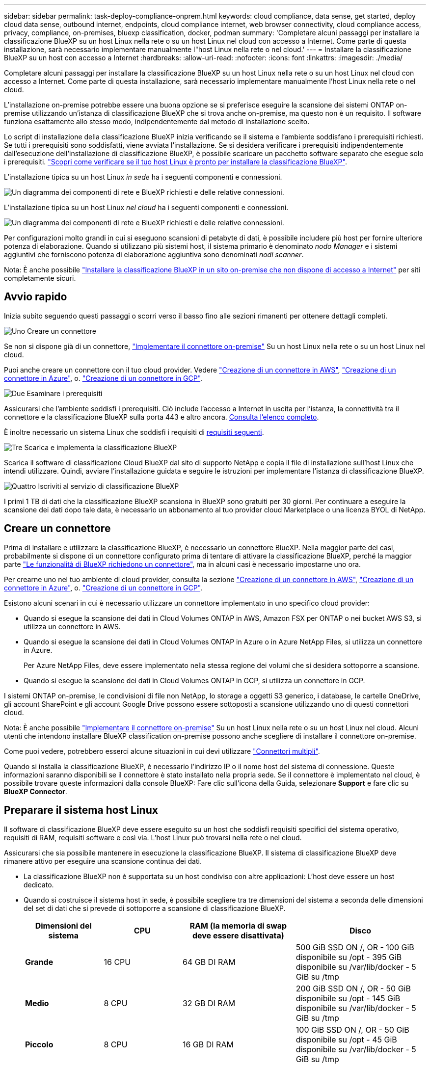 ---
sidebar: sidebar 
permalink: task-deploy-compliance-onprem.html 
keywords: cloud compliance, data sense, get started, deploy cloud data sense, outbound internet, endpoints, cloud compliance internet, web browser connectivity, cloud compliance access, privacy, compliance, on-premises, bluexp classification, docker, podman 
summary: 'Completare alcuni passaggi per installare la classificazione BlueXP su un host Linux nella rete o su un host Linux nel cloud con accesso a Internet. Come parte di questa installazione, sarà necessario implementare manualmente l"host Linux nella rete o nel cloud.' 
---
= Installare la classificazione BlueXP su un host con accesso a Internet
:hardbreaks:
:allow-uri-read: 
:nofooter: 
:icons: font
:linkattrs: 
:imagesdir: ./media/


[role="lead"]
Completare alcuni passaggi per installare la classificazione BlueXP su un host Linux nella rete o su un host Linux nel cloud con accesso a Internet. Come parte di questa installazione, sarà necessario implementare manualmente l'host Linux nella rete o nel cloud.

L'installazione on-premise potrebbe essere una buona opzione se si preferisce eseguire la scansione dei sistemi ONTAP on-premise utilizzando un'istanza di classificazione BlueXP che si trova anche on-premise, ma questo non è un requisito. Il software funziona esattamente allo stesso modo, indipendentemente dal metodo di installazione scelto.

Lo script di installazione della classificazione BlueXP inizia verificando se il sistema e l'ambiente soddisfano i prerequisiti richiesti. Se tutti i prerequisiti sono soddisfatti, viene avviata l'installazione. Se si desidera verificare i prerequisiti indipendentemente dall'esecuzione dell'installazione di classificazione BlueXP, è possibile scaricare un pacchetto software separato che esegue solo i prerequisiti. link:task-test-linux-system.html["Scopri come verificare se il tuo host Linux è pronto per installare la classificazione BlueXP"].

L'installazione tipica su un host Linux _in sede_ ha i seguenti componenti e connessioni.

image:diagram_deploy_onprem_overview.png["Un diagramma dei componenti di rete e BlueXP richiesti e delle relative connessioni."]

L'installazione tipica su un host Linux _nel cloud_ ha i seguenti componenti e connessioni.

image:diagram_deploy_onprem_cloud_instance.png["Un diagramma dei componenti di rete e BlueXP richiesti e delle relative connessioni."]

Per configurazioni molto grandi in cui si eseguono scansioni di petabyte di dati, è possibile includere più host per fornire ulteriore potenza di elaborazione. Quando si utilizzano più sistemi host, il sistema primario è denominato _nodo Manager_ e i sistemi aggiuntivi che forniscono potenza di elaborazione aggiuntiva sono denominati _nodi scanner_.

Nota: È anche possibile link:task-deploy-compliance-dark-site.html["Installare la classificazione BlueXP in un sito on-premise che non dispone di accesso a Internet"] per siti completamente sicuri.



== Avvio rapido

Inizia subito seguendo questi passaggi o scorri verso il basso fino alle sezioni rimanenti per ottenere dettagli completi.

.image:https://raw.githubusercontent.com/NetAppDocs/common/main/media/number-1.png["Uno"] Creare un connettore
[role="quick-margin-para"]
Se non si dispone già di un connettore, https://docs.netapp.com/us-en/bluexp-setup-admin/task-quick-start-connector-on-prem.html["Implementare il connettore on-premise"^] Su un host Linux nella rete o su un host Linux nel cloud.

[role="quick-margin-para"]
Puoi anche creare un connettore con il tuo cloud provider. Vedere https://docs.netapp.com/us-en/bluexp-setup-admin/task-quick-start-connector-aws.html["Creazione di un connettore in AWS"^], https://docs.netapp.com/us-en/bluexp-setup-admin/task-quick-start-connector-azure.html["Creazione di un connettore in Azure"^], o. https://docs.netapp.com/us-en/bluexp-setup-admin/task-quick-start-connector-google.html["Creazione di un connettore in GCP"^].

.image:https://raw.githubusercontent.com/NetAppDocs/common/main/media/number-2.png["Due"] Esaminare i prerequisiti
[role="quick-margin-para"]
Assicurarsi che l'ambiente soddisfi i prerequisiti. Ciò include l'accesso a Internet in uscita per l'istanza, la connettività tra il connettore e la classificazione BlueXP sulla porta 443 e altro ancora. <<Abilitare l'accesso a Internet in uscita dalla classificazione BlueXP,Consulta l'elenco completo>>.

[role="quick-margin-para"]
È inoltre necessario un sistema Linux che soddisfi i requisiti di <<Preparare il sistema host Linux,requisiti seguenti>>.

.image:https://raw.githubusercontent.com/NetAppDocs/common/main/media/number-3.png["Tre"] Scarica e implementa la classificazione BlueXP
[role="quick-margin-para"]
Scarica il software di classificazione Cloud BlueXP dal sito di supporto NetApp e copia il file di installazione sull'host Linux che intendi utilizzare. Quindi, avviare l'installazione guidata e seguire le istruzioni per implementare l'istanza di classificazione BlueXP.

.image:https://raw.githubusercontent.com/NetAppDocs/common/main/media/number-4.png["Quattro"] Iscriviti al servizio di classificazione BlueXP
[role="quick-margin-para"]
I primi 1 TB di dati che la classificazione BlueXP scansiona in BlueXP sono gratuiti per 30 giorni. Per continuare a eseguire la scansione dei dati dopo tale data, è necessario un abbonamento al tuo provider cloud Marketplace o una licenza BYOL di NetApp.



== Creare un connettore

Prima di installare e utilizzare la classificazione BlueXP, è necessario un connettore BlueXP. Nella maggior parte dei casi, probabilmente si dispone di un connettore configurato prima di tentare di attivare la classificazione BlueXP, perché la maggior parte https://docs.netapp.com/us-en/bluexp-setup-admin/concept-connectors.html#when-a-connector-is-required["Le funzionalità di BlueXP richiedono un connettore"], ma in alcuni casi è necessario impostarne uno ora.

Per crearne uno nel tuo ambiente di cloud provider, consulta la sezione https://docs.netapp.com/us-en/bluexp-setup-admin/task-quick-start-connector-aws.html["Creazione di un connettore in AWS"^], https://docs.netapp.com/us-en/bluexp-setup-admin/task-quick-start-connector-azure.html["Creazione di un connettore in Azure"^], o. https://docs.netapp.com/us-en/bluexp-setup-admin/task-quick-start-connector-google.html["Creazione di un connettore in GCP"^].

Esistono alcuni scenari in cui è necessario utilizzare un connettore implementato in uno specifico cloud provider:

* Quando si esegue la scansione dei dati in Cloud Volumes ONTAP in AWS, Amazon FSX per ONTAP o nei bucket AWS S3, si utilizza un connettore in AWS.
* Quando si esegue la scansione dei dati in Cloud Volumes ONTAP in Azure o in Azure NetApp Files, si utilizza un connettore in Azure.
+
Per Azure NetApp Files, deve essere implementato nella stessa regione dei volumi che si desidera sottoporre a scansione.

* Quando si esegue la scansione dei dati in Cloud Volumes ONTAP in GCP, si utilizza un connettore in GCP.


I sistemi ONTAP on-premise, le condivisioni di file non NetApp, lo storage a oggetti S3 generico, i database, le cartelle OneDrive, gli account SharePoint e gli account Google Drive possono essere sottoposti a scansione utilizzando uno di questi connettori cloud.

Nota: È anche possibile https://docs.netapp.com/us-en/bluexp-setup-admin/task-quick-start-connector-on-prem.html["Implementare il connettore on-premise"^] Su un host Linux nella rete o su un host Linux nel cloud. Alcuni utenti che intendono installare BlueXP classification on-premise possono anche scegliere di installare il connettore on-premise.

Come puoi vedere, potrebbero esserci alcune situazioni in cui devi utilizzare https://docs.netapp.com/us-en/bluexp-setup-admin/concept-connectors.html#multiple-connectors["Connettori multipli"].

Quando si installa la classificazione BlueXP, è necessario l'indirizzo IP o il nome host del sistema di connessione. Queste informazioni saranno disponibili se il connettore è stato installato nella propria sede. Se il connettore è implementato nel cloud, è possibile trovare queste informazioni dalla console BlueXP: Fare clic sull'icona della Guida, selezionare *Support* e fare clic su *BlueXP Connector*.



== Preparare il sistema host Linux

Il software di classificazione BlueXP deve essere eseguito su un host che soddisfi requisiti specifici del sistema operativo, requisiti di RAM, requisiti software e così via. L'host Linux può trovarsi nella rete o nel cloud.

Assicurarsi che sia possibile mantenere in esecuzione la classificazione BlueXP. Il sistema di classificazione BlueXP deve rimanere attivo per eseguire una scansione continua dei dati.

* La classificazione BlueXP non è supportata su un host condiviso con altre applicazioni: L'host deve essere un host dedicato.
* Quando si costruisce il sistema host in sede, è possibile scegliere tra tre dimensioni del sistema a seconda delle dimensioni del set di dati che si prevede di sottoporre a scansione di classificazione BlueXP.
+
[cols="18,18,26,30"]
|===
| Dimensioni del sistema | CPU | RAM (la memoria di swap deve essere disattivata) | Disco 


| *Grande* | 16 CPU | 64 GB DI RAM | 500 GiB SSD ON /, OR
- 100 GiB disponibile su /opt
- 395 GiB disponibile su /var/lib/docker
- 5 GiB su /tmp 


| *Medio* | 8 CPU | 32 GB DI RAM | 200 GiB SSD ON /, OR
- 50 GiB disponibile su /opt
- 145 GiB disponibile su /var/lib/docker
- 5 GiB su /tmp 


| *Piccolo* | 8 CPU | 16 GB DI RAM | 100 GiB SSD ON /, OR
- 50 GiB disponibile su /opt
- 45 GiB disponibile su /var/lib/docker
- 5 GiB su /tmp 
|===
+
Si noti che l'utilizzo di questi sistemi più piccoli presenta delle limitazioni. Vedere link:concept-cloud-compliance.html#using-a-smaller-instance-type["Utilizzando un tipo di istanza più piccolo"] per ulteriori informazioni.

* Quando si implementa un'istanza di calcolo nel cloud per l'installazione della classificazione BlueXP, si consiglia di utilizzare un sistema che soddisfi i requisiti di sistema "grandi" indicati in precedenza:
+
** *Tipo di istanza AWS EC2*: Si consiglia "m6i.4xlarge". link:reference-instance-types.html#aws-instance-types["Vedere altri tipi di istanze AWS"^].
** *Dimensione delle macchine virtuali Azure*: Si consiglia "Standard_D16s_v3". link:reference-instance-types.html#azure-instance-types["Vedere altri tipi di istanze di Azure"^].
** *Tipo di macchina GCP*: Si consiglia "n2-standard-16". link:reference-instance-types.html#gcp-instance-types["Vedere altri tipi di istanze GCP"^].


* *UNIX folder permissions*: Sono richieste le seguenti autorizzazioni minime per UNIX:
+
[cols="25,25"]
|===
| Cartella | Permessi minimi 


| /tmp | `rwxrwxrwt` 


| /opz | `rwxr-xr-x` 


| /var/lib/docker | `rwx------` 


| /usr/lib/systemd/system | `rwxr-xr-x` 
|===
* *Sistema operativo*:
+
** I seguenti sistemi operativi richiedono l'utilizzo del motore dei container Docker:
+
*** Red Hat Enterprise Linux versione 7,8 e 7,9
*** CentOS versione 7,8 e 7,9
*** Ubuntu 22,04 (richiede la classificazione BlueXP versione 1,23 o superiore)


** I seguenti sistemi operativi richiedono l'utilizzo del motore del container Podman e richiedono la classificazione BlueXP versione 1,26 o superiore:
+
*** Red Hat Enterprise Linux versione 9,0, 9,1 e 9,2
+
Tenere presente che le seguenti funzioni non sono attualmente supportate quando si utilizza RHEL 9.x:

+
**** Installazione in un luogo buio
**** Scansione distribuita, utilizzando un nodo scanner master e nodi scanner remoti






* *Red Hat Subscription Management*: L'host deve essere registrato con Red Hat Subscription Management. Se non è registrato, il sistema non può accedere ai repository per aggiornare il software di terze parti richiesto durante l'installazione.
* *Software aggiuntivo*: È necessario installare il seguente software sull'host prima di installare la classificazione BlueXP:
+
** A seconda del sistema operativo in uso, è necessario installare uno dei motori container:
+
*** Docker Engine versione 19.3.1 o superiore. https://docs.docker.com/engine/install/["Visualizzare le istruzioni di installazione"^].
+
https://youtu.be/Ogoufel1q6c["Guarda questo video"^] Per una rapida dimostrazione dell'installazione di Docker su CentOS.

*** Podman versione 4 o superiore. Per installare Podman, aggiorna i pacchetti di sistema (`sudo yum update -y`), quindi installare Podman (`sudo yum install podman -y`).


** Python versione 3,6 o superiore. https://www.python.org/downloads/["Visualizzare le istruzioni di installazione"^].


* *Considerazioni su Firewalld*: Se si intende utilizzare `firewalld`, Si consiglia di abilitarla prima di installare la classificazione BlueXP. Eseguire i seguenti comandi per configurare `firewalld` In modo che sia compatibile con la classificazione BlueXP:
+
....
firewall-cmd --permanent --add-service=http
firewall-cmd --permanent --add-service=https
firewall-cmd --permanent --add-port=80/tcp
firewall-cmd --permanent --add-port=8080/tcp
firewall-cmd --permanent --add-port=443/tcp
firewall-cmd --reload
....
+
Se si prevede di utilizzare altri host di classificazione BlueXP come nodi scanner, aggiungere queste regole al sistema primario in questo momento:

+
....
firewall-cmd --permanent --add-port=2377/tcp
firewall-cmd --permanent --add-port=7946/udp
firewall-cmd --permanent --add-port=7946/tcp
firewall-cmd --permanent --add-port=4789/udp
....
+
Devi riavviare Docker o Podman ogni volta che abiliti o aggiorni il sistema `firewalld` impostazioni.




NOTE: L'indirizzo IP del sistema host di classificazione BlueXP non può essere modificato dopo l'installazione.



== Abilitare l'accesso a Internet in uscita dalla classificazione BlueXP

La classificazione BlueXP richiede l'accesso a Internet in uscita. Se la rete fisica o virtuale utilizza un server proxy per l'accesso a Internet, assicurarsi che l'istanza di classificazione BlueXP disponga dell'accesso a Internet in uscita per contattare i seguenti endpoint.

[cols="43,57"]
|===
| Endpoint | Scopo 


| https://api.bluexp.netapp.com | Comunicazione con il servizio BlueXP, che include gli account NetApp. 


| https://netapp-cloud-account.auth0.com https://auth0.com | Comunicazione con il sito Web BlueXP per l'autenticazione utente centralizzata. 


| https://support.compliance.api.bluexp.netapp.com/ https://hub.docker.com https://auth.docker.io https://registry-1.docker.io https://index.docker.io/ https://dseasb33srnrn.cloudfront.net/ https://production.cloudflare.docker.com/ | Fornisce accesso a immagini software, manifesti, modelli e per inviare registri e metriche. 


| https://support.compliance.api.bluexp.netapp.com/ | Consente a NetApp di eseguire lo streaming dei dati dai record di audit. 


| https://github.com/docker https://download.docker.com | Fornisce pacchetti prerequisiti per l'installazione di docker. 


| http://mirror.centos.org http://mirrorlist.centos.org http://mirror.centos.org/centos/7/extras/x86_64/Packages/container-selinux-2.107-3.el7.noarch.rpm | Fornisce pacchetti prerequisiti per l'installazione di CentOS. 


| \http://packages.ubuntu.com/
\http://archive.ubuntu.com | Fornisce pacchetti prerequisiti per l'installazione di Ubuntu. 
|===


== Verificare che tutte le porte richieste siano attivate

Assicurarsi che tutte le porte richieste siano aperte per la comunicazione tra il connettore, la classificazione BlueXP, Active Directory e le origini dati.

[cols="25,25,50"]
|===
| Tipo di connessione | Porte | Descrizione 


| Connettore <> classificazione BlueXP | 8080 (TCP), 443 (TCP) e 80 | Il firewall o le regole di routing per il connettore devono consentire il traffico in entrata e in uscita sulla porta 443 da e verso l'istanza di classificazione BlueXP. Assicurarsi che la porta 8080 sia aperta in modo da visualizzare l'avanzamento dell'installazione in BlueXP. 


| Connettore <> ONTAP cluster (NAS) | 443 (TCP)  a| 
BlueXP rileva i cluster ONTAP utilizzando HTTPS. Se si utilizzano criteri firewall personalizzati, questi devono soddisfare i seguenti requisiti:

* L'host del connettore deve consentire l'accesso HTTPS in uscita attraverso la porta 443. Se il connettore si trova nel cloud, tutte le comunicazioni in uscita sono consentite dal firewall predefinito o dalle regole di routing.
* Il cluster ONTAP deve consentire l'accesso HTTPS in entrata attraverso la porta 443. Il criterio firewall predefinito "mgmt" consente l'accesso HTTPS in entrata da tutti gli indirizzi IP. Se questo criterio predefinito è stato modificato o se è stato creato un criterio firewall personalizzato, è necessario associare il protocollo HTTPS a tale criterio e abilitare l'accesso dall'host del connettore.




| Classificazione BlueXP <> cluster ONTAP  a| 
* Per NFS - 111 (TCP/UDP) e 2049 (TCP/UDP)
* Per CIFS - 139 (TCP/UDP) e 445 (TCP/UDP)

 a| 
La classificazione BlueXP richiede una connessione di rete a ogni subnet Cloud Volumes ONTAP o sistema ONTAP on-premise. I firewall o le regole di routing per Cloud Volumes ONTAP devono consentire le connessioni in entrata dall'istanza di classificazione BlueXP.

Assicurarsi che queste porte siano aperte per l'istanza di classificazione BlueXP:

* Per NFS - 111 e 2049
* Per CIFS - 139 e 445


I criteri di esportazione dei volumi NFS devono consentire l'accesso dall'istanza di classificazione BlueXP.



| Classificazione BlueXP <> Active Directory | 389 (TCP E UDP), 636 (TCP), 3268 (TCP) E 3269 (TCP)  a| 
È necessario che sia già stata configurata una Active Directory per gli utenti della società. Inoltre, la classificazione BlueXP richiede le credenziali di Active Directory per eseguire la scansione dei volumi CIFS.

È necessario disporre delle informazioni per Active Directory:

* DNS Server IP Address (Indirizzo IP server DNS) o Multiple IP Address (indirizzi IP multipli)
* Nome utente e password del server
* Domain Name (Nome di Active Directory) (Nome di dominio)
* Se si utilizza o meno LDAP sicuro (LDAPS)
* Porta server LDAP (generalmente 389 per LDAP e 636 per LDAP sicuro)


|===
Se si utilizzano più host di classificazione BlueXP per fornire ulteriore potenza di elaborazione per eseguire la scansione delle origini dati, è necessario attivare porte/protocolli aggiuntivi. link:task-deploy-compliance-onprem.html#add-scanner-nodes-to-an-existing-deployment["Vedere i requisiti aggiuntivi per le porte"].



== Installare la classificazione BlueXP sull'host Linux

Per le configurazioni tipiche, il software viene installato su un singolo sistema host. <<Installazione a host singolo per configurazioni tipiche,Consulta questa procedura>>.

image:diagram_deploy_onprem_single_host_internet.png["Un diagramma che mostra la posizione delle origini dati che è possibile analizzare quando si utilizza una singola istanza di classificazione BlueXP implementata on-premise con accesso a Internet."]

Per configurazioni molto grandi in cui si eseguono scansioni di petabyte di dati, è possibile includere più host per fornire ulteriore potenza di elaborazione. <<Installazione multi-host per configurazioni di grandi dimensioni,Consulta questa procedura>>.

image:diagram_deploy_onprem_multi_host_internet.png["Un diagramma che mostra la posizione delle origini dati che è possibile analizzare quando si utilizzano più istanze di classificazione BlueXP distribuite on-premise con accesso a Internet."]

Vedere <<Preparare il sistema host Linux,Preparazione del sistema host Linux>> e. <<Abilitare l'accesso a Internet in uscita dalla classificazione BlueXP,Verifica dei prerequisiti>> Per l'elenco completo dei requisiti prima di implementare la classificazione BlueXP.

Gli aggiornamenti al software di classificazione BlueXP sono automatizzati finché l'istanza dispone di connettività Internet.


NOTE: La classificazione BlueXP non è attualmente in grado di eseguire la scansione dei bucket S3, Azure NetApp Files o FSX per ONTAP quando il software è installato on-premise. In questi casi, è necessario implementare un connettore separato e un'istanza della classificazione BlueXP nel cloud e. https://docs.netapp.com/us-en/bluexp-setup-admin/concept-connectors.html#multiple-connectors["Passare da un connettore all'altro"^] per le diverse origini dati.



=== Installazione a host singolo per configurazioni tipiche

Esaminare i requisiti e seguire questi passaggi quando si installa il software di classificazione BlueXP su un singolo host on-premise.

https://youtu.be/rFpmekdbORc["Guarda questo video"^] Per scoprire come installare la classificazione BlueXP.

Tenere presente che tutte le attività di installazione vengono registrate durante l'installazione della classificazione BlueXP. In caso di problemi durante l'installazione, è possibile visualizzare il contenuto del registro di controllo dell'installazione. È scritto a. `/opt/netapp/install_logs/`. link:task-audit-data-sense-actions.html#access-the-log-file["Per ulteriori informazioni, fare clic qui"].

.Di cosa hai bisogno
* Verificare che il sistema Linux soddisfi i requisiti <<Preparare il sistema host Linux,requisiti dell'host>>.
* Verificare che sul sistema siano installati i due pacchetti software prerequisiti (Docker Engine o Podman e Python 3).
* Assicurarsi di disporre dei privilegi di root sul sistema Linux.
* Se si utilizza un proxy per l'accesso a Internet:
+
** Sono necessarie le informazioni sul server proxy (indirizzo IP o nome host, porta di connessione, schema di connessione: https o http, nome utente e password).
** Se il proxy sta eseguendo l'intercettazione TLS, è necessario conoscere il percorso del sistema Linux di classificazione BlueXP in cui sono memorizzati i certificati della CA TLS.
** Il proxy deve essere non trasparente, al momento non supportiamo proxy trasparenti.
** L'utente deve essere un utente locale. Gli utenti di dominio non sono supportati.


* Verificare che l'ambiente offline soddisfi i requisiti <<Abilitare l'accesso a Internet in uscita dalla classificazione BlueXP,permessi e connettività>>.


.Fasi
. Scaricare il software di classificazione BlueXP dal https://mysupport.netapp.com/site/products/all/details/cloud-data-sense/downloads-tab/["Sito di supporto NetApp"^]. Il file da selezionare è *DATASENSE-INSTALLER-<version>.tar.gz*.
. Copiare il file del programma di installazione sull'host Linux che si desidera utilizzare (utilizzando `scp` o qualche altro metodo).
. Decomprimere il file del programma di installazione sul computer host, ad esempio:
+
[source, cli]
----
tar -xzf DATASENSE-INSTALLER-V1.25.0.tar.gz
----
. In BlueXP, selezionare *Governance > Classification*.
. Fare clic su *Activate Data Sense* (attiva rilevamento dati).
+
image:screenshot_cloud_compliance_deploy_start.png["Una schermata che mostra la selezione del pulsante per attivare la classificazione BlueXP."]

. A seconda che si stia installando la classificazione BlueXP su un'istanza preparata nel cloud o su un'istanza preparata in sede, fare clic sul pulsante *Deploy* appropriato per avviare l'installazione della classificazione BlueXP.
+
image:screenshot_cloud_compliance_deploy_onprem.png["Una schermata che mostra la selezione del pulsante per implementare la classificazione BlueXP su un computer nel cloud o in sede."]

. Viene visualizzata la finestra di dialogo _Deploy Data Sense on Premise_. Copiare il comando fornito (ad esempio: `sudo ./install.sh -a 12345 -c 27AG75 -t 2198qq`) e incollarlo in un file di testo per poterlo utilizzare in un secondo momento. Quindi fare clic su *Chiudi* per chiudere la finestra di dialogo.
. Sul computer host, immettere il comando copiato e seguire una serie di prompt oppure fornire il comando completo che include tutti i parametri richiesti come argomenti della riga di comando.
+
Tenere presente che il programma di installazione esegue una pre-verifica per assicurarsi che i requisiti di sistema e di rete siano stati soddisfatti per una corretta installazione. https://youtu.be/_RCYpuLXiV0["Guarda questo video"^] comprendere i messaggi di pre-controllo e le implicazioni.

+
[cols="50a,50"]
|===
| Inserire i parametri come richiesto: | Immettere il comando completo: 


 a| 
.. Incollare il comando copiato dal punto 7:
`sudo ./install.sh -a <account_id> -c <client_id> -t <user_token>`
+
Se si esegue l'installazione su un'istanza cloud (non on-premise), aggiungere `--manual-cloud-install <cloud_provider>`.

.. Immettere l'indirizzo IP o il nome host del computer host di classificazione BlueXP in modo che sia possibile accedervi dal sistema di connettori.
.. Inserire l'indirizzo IP o il nome host del computer host BlueXP Connector in modo che sia possibile accedervi dal sistema di classificazione BlueXP.
.. Inserire i dettagli del proxy come richiesto. Se il connettore BlueXP utilizza già un proxy, non è necessario inserire nuovamente queste informazioni, poiché la classificazione BlueXP utilizzerà automaticamente il proxy utilizzato dal connettore.

| In alternativa, è possibile creare l'intero comando in anticipo, fornendo i parametri host e proxy necessari:
`sudo ./install.sh -a <account_id> -c <client_id> -t <user_token> --host <ds_host> --manager-host <cm_host> --manual-cloud-install <cloud_provider> --proxy-host <proxy_host> --proxy-port <proxy_port> --proxy-scheme <proxy_scheme> --proxy-user <proxy_user> --proxy-password <proxy_password> --cacert-folder-path <ca_cert_dir>` 
|===
+
Valori variabili:

+
** _Account_id_ = ID account NetApp
** _Client_id_ = ID client del connettore (aggiungere il suffisso "client" all'ID client se non è già presente)
** _User_token_ = token di accesso utente JWT
** _Ds_host_ = indirizzo IP o nome host del sistema Linux di classificazione BlueXP.
** _Cm_host_ = indirizzo IP o nome host del sistema BlueXP Connector.
** _Cloud_provider_ = durante l'installazione su un'istanza di cloud, immettere "AWS", "Azure" o "Gcp" a seconda del provider di cloud.
** _Proxy_host_ = IP o nome host del server proxy se l'host si trova dietro un server proxy.
** _Porta_proxy_ = porta per la connessione al server proxy (impostazione predefinita: 80).
** _Schema_proxy_ = Schema di connessione: https o http (http predefinito).
** _Proxy_user_ = utente autenticato per la connessione al server proxy, se è richiesta l'autenticazione di base. L'utente deve essere un utente locale - gli utenti di dominio non sono supportati.
** _Proxy_password_ = Password per il nome utente specificato.
** _Ca_cert_dir_ = percorso del sistema Linux di classificazione BlueXP contenente bundle di certificati CA TLS aggiuntivi. Richiesto solo se il proxy sta eseguendo l'intercettazione TLS.




.Risultato
Il programma di installazione della classificazione BlueXP installa i pacchetti, registra l'installazione e installa la classificazione BlueXP. L'installazione può richiedere da 10 a 20 minuti.

Se la connessione tra il computer host e l'istanza del connettore avviene tramite la porta 8080, l'avanzamento dell'installazione viene visualizzato nella scheda classificazione BlueXP in BlueXP.

.Cosa c'è di nuovo
Dalla pagina di configurazione è possibile selezionare le origini dati da sottoporre a scansione.

Puoi anche farlo link:task-licensing-datasense.html["Impostare la licenza per la classificazione BlueXP"] a questo punto. Non ti verrà addebitato alcun costo fino al termine della prova gratuita di 30 giorni.



=== Aggiunta di nodi scanner a un'implementazione esistente

È possibile aggiungere altri nodi dello scanner se si ha bisogno di una maggiore potenza di elaborazione della scansione per eseguire la scansione delle origini dati. È possibile aggiungere i nodi dello scanner subito dopo l'installazione del nodo manager oppure aggiungere un nodo scanner in un secondo momento. Ad esempio, se si comprende che la quantità di dati in una delle origini dati è raddoppiata o triplicata dopo 6 mesi, è possibile aggiungere un nuovo nodo scanner per agevolare la scansione dei dati.

Esistono due modi per aggiungere nodi scanner aggiuntivi:

* aggiungere un nodo per facilitare la scansione di tutte le origini dati
* aggiunta di un nodo per agevolare la scansione di una specifica origine dati o di un gruppo specifico di origini dati (in genere in base alla posizione)


Per impostazione predefinita, i nuovi nodi dello scanner aggiunti vengono aggiunti al pool generale di risorse di scansione. Questo è chiamato "gruppo scanner predefinito". Nell'immagine riportata di seguito, sono presenti 1 nodo Manager e 3 nodi scanner nel gruppo "default" che sono tutti dati di scansione da tutte e 6 le origini dati.

image:diagram_onprem_scanner_groups_default.png["Un diagramma di come gli scanner di classificazione BlueXP eseguono la scansione delle origini dati quando si trovano nel gruppo di scanner predefinito."]

Se si desidera eseguire la scansione di determinate origini dati da parte di nodi scanner fisicamente più vicini alle origini dati, è possibile definire un nodo scanner o un gruppo di nodi scanner per eseguire la scansione di una specifica origine dati o di un gruppo di origini dati. Nell'immagine seguente sono presenti 1 nodo Manager e 3 nodi scanner.

* Il nodo Manager si trova nel gruppo "default" e sta eseguendo la scansione di un'origine dati
* Il nodo scanner 1 si trova nel gruppo "united_states" e sta eseguendo la scansione di 2 origini dati
* I nodi scanner 2 e 3 fanno parte del gruppo "europa" e condividono le attività di scansione per 3 origini dati


image:diagram_onprem_scanner_groups.png["Un diagramma di come gli scanner di classificazione BlueXP eseguono la scansione delle origini dati quando vengono assegnati a diversi gruppi di scanner."]

I gruppi di scanner di classificazione BlueXP possono essere definiti come aree geografiche separate in cui sono memorizzati i dati. È possibile implementare più nodi scanner di classificazione BlueXP in tutto il mondo e scegliere un gruppo di scanner per ciascun nodo. In questo modo, ciascun nodo dello scanner eseguirà la scansione dei dati più vicini. Più vicino è il nodo dello scanner ai dati, meglio è perché riduce il più possibile la latenza di rete durante la scansione dei dati.

È possibile scegliere i gruppi di scanner da aggiungere alla classificazione BlueXP ed è possibile sceglierne i nomi. La classificazione BlueXP non impone l'implementazione in Europa di un nodo mappato a un gruppo di scanner denominato "europa".

Seguire questi passaggi per installare altri nodi scanner di classificazione BlueXP:

. Preparare i sistemi host Linux che fungeranno da nodi scanner
. Scarica il software Data Sense su questi sistemi Linux
. Eseguire un comando sul nodo Manager per identificare i nodi scanner
. Seguire la procedura per implementare il software sui nodi scanner (e, facoltativamente, definire un "gruppo scanner" per alcuni nodi scanner)
. Se è stato definito un gruppo di scanner, nel nodo Manager:
+
.. Aprire il file "Working_Environment_to_scanner_group_config.yml" e definire gli ambienti di lavoro che verranno sottoposti a scansione da ciascun gruppo di scanner
.. Eseguire il seguente script per registrare queste informazioni di mappatura con tutti i nodi scanner: `update_we_scanner_group_from_config_file.sh`




.Di cosa hai bisogno
* Verificare che tutti i sistemi Linux per i nodi scanner soddisfino il <<Preparare il sistema host Linux,requisiti dell'host>>.
* Verificare che sui sistemi siano installati i due pacchetti software prerequisiti (Docker Engine o Podman e Python 3).
* Assicurarsi di disporre dei privilegi di root sui sistemi Linux.
* Verificare che l'ambiente soddisfi i requisiti <<Abilitare l'accesso a Internet in uscita dalla classificazione BlueXP,permessi e connettività>>.
* È necessario disporre degli indirizzi IP degli host del nodo scanner che si stanno aggiungendo.
* È necessario disporre dell'indirizzo IP del sistema host del nodo BlueXP Classification Manager
* È necessario disporre dell'indirizzo IP o del nome host del sistema di connessione, dell'ID account NetApp, dell'ID client del connettore e del token di accesso dell'utente. Se si intende utilizzare gruppi di scanner, è necessario conoscere l'ID dell'ambiente di lavoro per ciascuna origine dati nell'account. Per ottenere queste informazioni, vedere *_Prerequisite Steps_* di seguito.
* Su tutti gli host devono essere attivati i seguenti protocolli e porte:
+
[cols="15,20,55"]
|===
| Porta | Protocolli | Descrizione 


| 2377 | TCP | Comunicazioni per la gestione del cluster 


| 7946 | TCP, UDP | Comunicazione tra nodi 


| 4789 | UDP | Sovrapporre il traffico di rete 


| 50 | ESP | Traffico ESP (Encrypted IPSec Overlay Network) 


| 111 | TCP, UDP | Server NFS per la condivisione dei file tra gli host (necessario da ciascun nodo scanner al nodo manager) 


| 2049 | TCP, UDP | Server NFS per la condivisione dei file tra gli host (necessario da ciascun nodo scanner al nodo manager) 
|===
* Se si utilizza `firewalld` Sulle macchine di classificazione BlueXP, si consiglia di attivarlo prima di installare la classificazione BlueXP. Eseguire i seguenti comandi per configurare `firewalld` In modo che sia compatibile con la classificazione BlueXP:
+
....
firewall-cmd --permanent --add-service=http
firewall-cmd --permanent --add-service=https
firewall-cmd --permanent --add-port=80/tcp
firewall-cmd --permanent --add-port=8080/tcp
firewall-cmd --permanent --add-port=443/tcp
firewall-cmd --permanent --add-port=2377/tcp
firewall-cmd --permanent --add-port=7946/udp
firewall-cmd --permanent --add-port=7946/tcp
firewall-cmd --permanent --add-port=4789/udp
firewall-cmd --reload
....
+
Devi riavviare Docker o Podman ogni volta che abiliti o aggiorni il sistema `firewalld` impostazioni.



.Fasi preliminari
Seguire questa procedura per ottenere l'ID account NetApp, l'ID client del connettore, il nome del server del connettore e il token di accesso dell'utente necessari per aggiungere i nodi dello scanner.

. Dalla barra dei menu di BlueXP, fare clic su *account > Gestisci account*.
+
image:screenshot_account_id.png["Una schermata dei dettagli dell'account BlueXP."]

. Copia l' _ID account_.
. Dalla barra dei menu di BlueXP, fare clic su *Help > Support > BlueXP Connector*.
+
image:screenshot_connector_client_id.png["Una schermata delle impostazioni di configurazione di BlueXP Connector."]

. Copiare il connettore _ID client_ e il _Nome server_.
. Se si intende utilizzare gruppi di scanner, dalla scheda Configurazione classificazione BlueXP, copiare l'ID dell'ambiente di lavoro per ciascun ambiente di lavoro che si desidera aggiungere a un gruppo di scanner.
+
image:screenshot_work_env_id.png["Una schermata dell'ID dell'ambiente di lavoro dalla pagina di configurazione della classificazione BlueXP."]

. Accedere alla https://services.cloud.netapp.com/developer-hub["API Documentation Developer Hub"^] E fare clic su *Scopri come autenticare*.
+
image:screenshot_client_access_token.png["Una schermata della pagina documentazione API, con un link alle istruzioni di autenticazione."]

. Seguire le istruzioni di autenticazione, utilizzando il nome utente e la password dell'account admin nei parametri "Username" (Nome utente) e "password".
. Quindi, copiare il _token di accesso_ dalla risposta.


.Fasi
. Nel nodo di gestione della classificazione BlueXP, eseguire lo script "add_scanner_node.sh". Ad esempio, questo comando aggiunge 2 nodi scanner:
+
`sudo ./add_scanner_node.sh -a <account_id> -c <client_id> -m <cm_host> -h <ds_manager_ip> *-n <node_private_ip_1,node_private_ip_2>* -t <user_token>`

+
Valori variabili:

+
** _Account_id_ = ID account NetApp
** _Client_id_ = ID client del connettore (aggiungere il suffisso "client" all'ID client copiato nei passaggi del prerequisito)
** _Cm_host_ = indirizzo IP o nome host del sistema di connessione
** _Ds_manager_ip_ = Indirizzo IP privato del sistema di nodi BlueXP Classification Manager
** _Node_private_ip_ = indirizzi IP dei sistemi a nodi scanner di classificazione BlueXP (gli IP di più nodi scanner sono separati da una virgola)
** _User_token_ = token di accesso utente JWT


. Prima del completamento dello script add_scanner_node, viene visualizzata una finestra di dialogo con il comando di installazione necessario per i nodi dello scanner. Copiare il comando (ad esempio: `sudo ./node_install.sh -m 10.11.12.13 -t ABCDEF1s35212 -u red95467j`) e salvarlo in un file di testo.
. Su *ciascun* host nodo scanner:
+
.. Copiare il file di installazione di Data Sense (*DATASENSE-INSTALLER-<version>.tar.gz*) sul computer host (utilizzando `scp` o qualche altro metodo).
.. Decomprimere il file di installazione.
.. Incollare ed eseguire il comando copiato al punto 2.
.. Se si desidera aggiungere un nodo scanner in un "gruppo scanner", aggiungere il parametro *-r <scanner_group_name>* al comando. In caso contrario, il nodo scanner viene aggiunto al gruppo "default".
+
Quando l'installazione termina su tutti i nodi dello scanner e sono stati Uniti al nodo manager, termina anche lo script "add_scanner_node.sh". L'installazione può richiedere da 10 a 20 minuti.



. Se sono stati aggiunti nodi scanner in un gruppo di scanner, tornare al nodo Manager ed eseguire le seguenti 2 operazioni:
+
.. Aprire il file "/opt/netapp/Datasense/Working_Environment_to_scanner_group_config.yml" e immettere la mappatura per cui i gruppi di scanner eseguiranno la scansione di ambienti di lavoro specifici. È necessario disporre dell' _ID ambiente di lavoro_ per ogni origine dati. Ad esempio, le seguenti voci aggiungono 2 ambienti di lavoro al gruppo scanner "europa" e 2 al gruppo scanner "stati_uniti":
+
....
scanner_groups:
 europe:
   working_environments:
     - "working_environment_id1"
     - "working_environment_id2"
 united_states:
   working_environments:
     - "working_environment_id3"
     - "working_environment_id4"
....
+
Tutti gli ambienti di lavoro non aggiunti all'elenco vengono sottoposti a scansione dal gruppo "predefinito". Nel gruppo "predefinito" deve essere presente almeno un nodo del gestore o dello scanner.

.. Eseguire il seguente script per registrare queste informazioni di mappatura con tutti i nodi scanner:
`/opt/netapp/Datasense/tools/update_we_scanner_group_from_config_file.sh`




.Risultato
La classificazione BlueXP viene impostata con Manager e scanner Node per eseguire la scansione di tutte le origini dati.

.Cosa c'è di nuovo
Dalla pagina di configurazione è possibile selezionare le origini dati da sottoporre a scansione, se non è già stato fatto. Se sono stati creati gruppi scanner, ogni origine dati viene sottoposta a scansione dai nodi scanner del rispettivo gruppo.

Il nome del gruppo di scanner per ciascun ambiente di lavoro viene visualizzato nella pagina di configurazione.

image:screenshot_work_env_id.png["Una schermata dell'ID dell'ambiente di lavoro dalla pagina di configurazione della classificazione BlueXP."]

È inoltre possibile visualizzare l'elenco di tutti i gruppi di scanner, l'indirizzo IP e lo stato di ciascun nodo dello scanner nel gruppo nella parte inferiore della pagina di configurazione.

image:screenshot_scanner_groups.png["Una schermata in cui sono elencati tutti i gruppi di scanner e l'indirizzo IP di ciascun nodo dello scanner del gruppo."]

È possibile link:task-licensing-datasense.html["Impostare la licenza per la classificazione BlueXP"] a questo punto. Non ti verrà addebitato alcun costo fino al termine della prova gratuita di 30 giorni.



=== Installazione multi-host per configurazioni di grandi dimensioni

Per configurazioni molto grandi in cui si eseguono scansioni di petabyte di dati, è possibile includere più host per fornire ulteriore potenza di elaborazione. Quando si utilizzano più sistemi host, il sistema primario è denominato _nodo Manager_ e i sistemi aggiuntivi che forniscono potenza di elaborazione aggiuntiva sono denominati _nodi scanner_.

Seguire questi passaggi quando si installa il software di classificazione BlueXP su più host on-premise contemporaneamente. Tenere presente che non è possibile utilizzare "gruppi di scanner" quando si implementano più host in questo modo.

.Di cosa hai bisogno
* Verificare che tutti i sistemi Linux per i nodi Manager e scanner soddisfino il <<Preparare il sistema host Linux,requisiti dell'host>>.
* Verificare che sui sistemi siano installati i due pacchetti software prerequisiti (Docker o Podman Engine e Python 3).
* Assicurarsi di disporre dei privilegi di root sui sistemi Linux.
* Verificare che l'ambiente soddisfi i requisiti <<Abilitare l'accesso a Internet in uscita dalla classificazione BlueXP,permessi e connettività>>.
* È necessario disporre degli indirizzi IP degli host dei nodi dello scanner che si intende utilizzare.
* Su tutti gli host devono essere attivati i seguenti protocolli e porte:
+
[cols="15,20,55"]
|===
| Porta | Protocolli | Descrizione 


| 2377 | TCP | Comunicazioni per la gestione del cluster 


| 7946 | TCP, UDP | Comunicazione tra nodi 


| 4789 | UDP | Sovrapporre il traffico di rete 


| 50 | ESP | Traffico ESP (Encrypted IPSec Overlay Network) 


| 111 | TCP, UDP | Server NFS per la condivisione dei file tra gli host (necessario da ciascun nodo scanner al nodo manager) 


| 2049 | TCP, UDP | Server NFS per la condivisione dei file tra gli host (necessario da ciascun nodo scanner al nodo manager) 
|===


.Fasi
. Seguire i passi da 1 a 7 dal <<Installazione a host singolo per configurazioni tipiche,Installazione su host singolo>> sul nodo manager.
. Come illustrato nel passaggio 8, quando richiesto dal programma di installazione, è possibile immettere i valori richiesti in una serie di prompt oppure fornire i parametri richiesti come argomenti della riga di comando al programma di installazione.
+
Oltre alle variabili disponibili per un'installazione a singolo host, viene utilizzata una nuova opzione *-n <node_ip>* per specificare gli indirizzi IP dei nodi dello scanner. Gli IP di più nodi dello scanner sono separati da una virgola.

+
Ad esempio, questo comando aggiunge 3 nodi scanner:
`sudo ./install.sh -a <account_id> -c <client_id> -t <user_token> --host <ds_host> --manager-host <cm_host> *-n <node_ip1>,<node_ip2>,<node_ip3>* --proxy-host <proxy_host> --proxy-port <proxy_port> --proxy-scheme <proxy_scheme> --proxy-user <proxy_user> --proxy-password <proxy_password>`

. Prima del completamento dell'installazione del nodo manager, viene visualizzata una finestra di dialogo con il comando di installazione necessario per i nodi dello scanner. Copiare il comando (ad esempio, `sudo ./node_install.sh -m 10.11.12.13 -t ABCDEF-1-3u69m1-1s35212`) e salvarlo in un file di testo.
. Su *ciascun* host nodo scanner:
+
.. Copiare il file di installazione di Data Sense (*DATASENSE-INSTALLER-<version>.tar.gz*) sul computer host (utilizzando `scp` o qualche altro metodo).
.. Decomprimere il file di installazione.
.. Incollare ed eseguire il comando copiato al punto 3.
+
Una volta completata l'installazione su tutti i nodi dello scanner e collegati al nodo manager, l'installazione del nodo manager viene completata.





.Risultato
Il programma di installazione della classificazione BlueXP completa l'installazione dei pacchetti e registra l'installazione. L'installazione può richiedere da 10 a 20 minuti.

.Cosa c'è di nuovo
Dalla pagina di configurazione è possibile selezionare le origini dati da sottoporre a scansione.

Puoi anche farlo link:task-licensing-datasense.html["Impostare la licenza per la classificazione BlueXP"] a questo punto. Non ti verrà addebitato alcun costo fino al termine della prova gratuita di 30 giorni.

